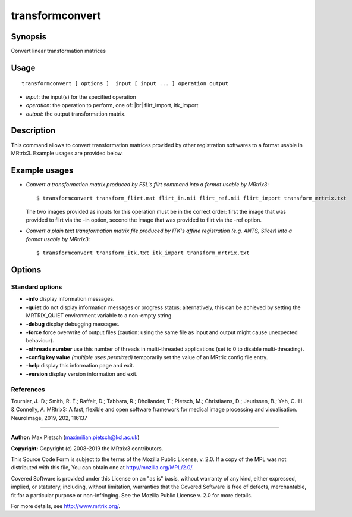 .. _transformconvert:

transformconvert
===================

Synopsis
--------

Convert linear transformation matrices

Usage
--------

::

    transformconvert [ options ]  input [ input ... ] operation output

-  *input*: the input(s) for the specified operation
-  *operation*: the operation to perform, one of: |br|
   flirt_import, itk_import
-  *output*: the output transformation matrix.

Description
-----------

This command allows to convert transformation matrices provided by other registration softwares to a format usable in MRtrix3. Example usages are provided below.

Example usages
--------------

-   *Convert a transformation matrix produced by FSL's flirt command into a format usable by MRtrix3*::

        $ transformconvert transform_flirt.mat flirt_in.nii flirt_ref.nii flirt_import transform_mrtrix.txt

    The two images provided as inputs for this operation must be in the correct order: first the image that was provided to flirt via the -in option, second the image that was provided to flirt via the -ref option.

-   *Convert a plain text transformation matrix file produced by ITK's affine registration (e.g. ANTS, Slicer) into a format usable by MRtrix3*::

        $ transformconvert transform_itk.txt itk_import transform_mrtrix.txt

Options
-------

Standard options
^^^^^^^^^^^^^^^^

-  **-info** display information messages.

-  **-quiet** do not display information messages or progress status; alternatively, this can be achieved by setting the MRTRIX_QUIET environment variable to a non-empty string.

-  **-debug** display debugging messages.

-  **-force** force overwrite of output files (caution: using the same file as input and output might cause unexpected behaviour).

-  **-nthreads number** use this number of threads in multi-threaded applications (set to 0 to disable multi-threading).

-  **-config key value** *(multiple uses permitted)* temporarily set the value of an MRtrix config file entry.

-  **-help** display this information page and exit.

-  **-version** display version information and exit.

References
^^^^^^^^^^

Tournier, J.-D.; Smith, R. E.; Raffelt, D.; Tabbara, R.; Dhollander, T.; Pietsch, M.; Christiaens, D.; Jeurissen, B.; Yeh, C.-H. & Connelly, A. MRtrix3: A fast, flexible and open software framework for medical image processing and visualisation. NeuroImage, 2019, 202, 116137

--------------



**Author:** Max Pietsch (maximilian.pietsch@kcl.ac.uk)

**Copyright:** Copyright (c) 2008-2019 the MRtrix3 contributors.

This Source Code Form is subject to the terms of the Mozilla Public
License, v. 2.0. If a copy of the MPL was not distributed with this
file, You can obtain one at http://mozilla.org/MPL/2.0/.

Covered Software is provided under this License on an "as is"
basis, without warranty of any kind, either expressed, implied, or
statutory, including, without limitation, warranties that the
Covered Software is free of defects, merchantable, fit for a
particular purpose or non-infringing.
See the Mozilla Public License v. 2.0 for more details.

For more details, see http://www.mrtrix.org/.


